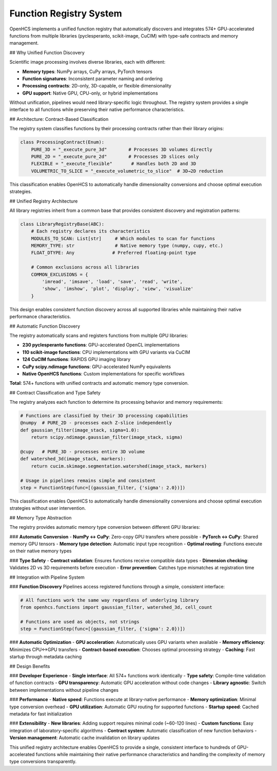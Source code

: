 Function Registry System
========================

OpenHCS implements a unified function registry that automatically discovers and integrates 574+ GPU-accelerated functions from multiple libraries (pyclesperanto, scikit-image, CuCIM) with type-safe contracts and memory management.

## Why Unified Function Discovery

Scientific image processing involves diverse libraries, each with different:

- **Memory types**: NumPy arrays, CuPy arrays, PyTorch tensors
- **Function signatures**: Inconsistent parameter naming and ordering
- **Processing contracts**: 2D-only, 3D-capable, or flexible dimensionality
- **GPU support**: Native GPU, CPU-only, or hybrid implementations

Without unification, pipelines would need library-specific logic throughout. The registry system provides a single interface to all functions while preserving their native performance characteristics.

## Architecture: Contract-Based Classification

The registry system classifies functions by their processing contracts rather than their library origins:

.. code:: python

   class ProcessingContract(Enum):
       PURE_3D = "_execute_pure_3d"        # Processes 3D volumes directly
       PURE_2D = "_execute_pure_2d"        # Processes 2D slices only
       FLEXIBLE = "_execute_flexible"       # Handles both 2D and 3D
       VOLUMETRIC_TO_SLICE = "_execute_volumetric_to_slice"  # 3D→2D reduction

This classification enables OpenHCS to automatically handle dimensionality conversions and choose optimal execution strategies.

## Unified Registry Architecture

All library registries inherit from a common base that provides consistent discovery and registration patterns:

.. code:: python

   class LibraryRegistryBase(ABC):
       # Each registry declares its characteristics
       MODULES_TO_SCAN: List[str]     # Which modules to scan for functions
       MEMORY_TYPE: str               # Native memory type (numpy, cupy, etc.)
       FLOAT_DTYPE: Any              # Preferred floating-point type

       # Common exclusions across all libraries
       COMMON_EXCLUSIONS = {
           'imread', 'imsave', 'load', 'save', 'read', 'write',
           'show', 'imshow', 'plot', 'display', 'view', 'visualize'
       }

This design enables consistent function discovery across all supported libraries while maintaining their native performance characteristics.

## Automatic Function Discovery

The registry automatically scans and registers functions from multiple GPU libraries:

- **230 pyclesperanto functions**: GPU-accelerated OpenCL implementations
- **110 scikit-image functions**: CPU implementations with GPU variants via CuCIM
- **124 CuCIM functions**: RAPIDS GPU imaging library
- **CuPy scipy.ndimage functions**: GPU-accelerated NumPy equivalents
- **Native OpenHCS functions**: Custom implementations for specific workflows

**Total**: 574+ functions with unified contracts and automatic memory type conversion.

## Contract Classification and Type Safety

The registry analyzes each function to determine its processing behavior and memory requirements:

.. code:: python

   # Functions are classified by their 3D processing capabilities
   @numpy  # PURE_2D - processes each Z-slice independently
   def gaussian_filter(image_stack, sigma=1.0):
       return scipy.ndimage.gaussian_filter(image_stack, sigma)

   @cupy   # PURE_3D - processes entire 3D volume
   def watershed_3d(image_stack, markers):
       return cucim.skimage.segmentation.watershed(image_stack, markers)

   # Usage in pipelines remains simple and consistent
   step = FunctionStep(func=[(gaussian_filter, {'sigma': 2.0})])

This classification enables OpenHCS to automatically handle dimensionality conversions and choose optimal execution strategies without user intervention.

## Memory Type Abstraction

The registry provides automatic memory type conversion between different GPU libraries:

### **Automatic Conversion**
- **NumPy ↔ CuPy**: Zero-copy GPU transfers where possible
- **PyTorch ↔ CuPy**: Shared memory GPU tensors
- **Memory type detection**: Automatic input type recognition
- **Optimal routing**: Functions execute on their native memory types

### **Type Safety**
- **Contract validation**: Ensures functions receive compatible data types
- **Dimension checking**: Validates 2D vs 3D requirements before execution
- **Error prevention**: Catches type mismatches at registration time

## Integration with Pipeline System

### **Function Discovery**
Pipelines access registered functions through a simple, consistent interface:

.. code:: python

   # All functions work the same way regardless of underlying library
   from openhcs.functions import gaussian_filter, watershed_3d, cell_count

   # Functions are used as objects, not strings
   step = FunctionStep(func=[(gaussian_filter, {'sigma': 2.0})])

### **Automatic Optimization**
- **GPU acceleration**: Automatically uses GPU variants when available
- **Memory efficiency**: Minimizes CPU↔GPU transfers
- **Contract-based execution**: Chooses optimal processing strategy
- **Caching**: Fast startup through metadata caching

## Design Benefits

### **Developer Experience**
- **Single interface**: All 574+ functions work identically
- **Type safety**: Compile-time validation of function contracts
- **GPU transparency**: Automatic GPU acceleration without code changes
- **Library agnostic**: Switch between implementations without pipeline changes

### **Performance**
- **Native speed**: Functions execute at library-native performance
- **Memory optimization**: Minimal type conversion overhead
- **GPU utilization**: Automatic GPU routing for supported functions
- **Startup speed**: Cached metadata for fast initialization

### **Extensibility**
- **New libraries**: Adding support requires minimal code (~60-120 lines)
- **Custom functions**: Easy integration of laboratory-specific algorithms
- **Contract system**: Automatic classification of new function behaviors
- **Version management**: Automatic cache invalidation on library updates

This unified registry architecture enables OpenHCS to provide a single, consistent interface to hundreds of GPU-accelerated functions while maintaining their native performance characteristics and handling the complexity of memory type conversions transparently.
